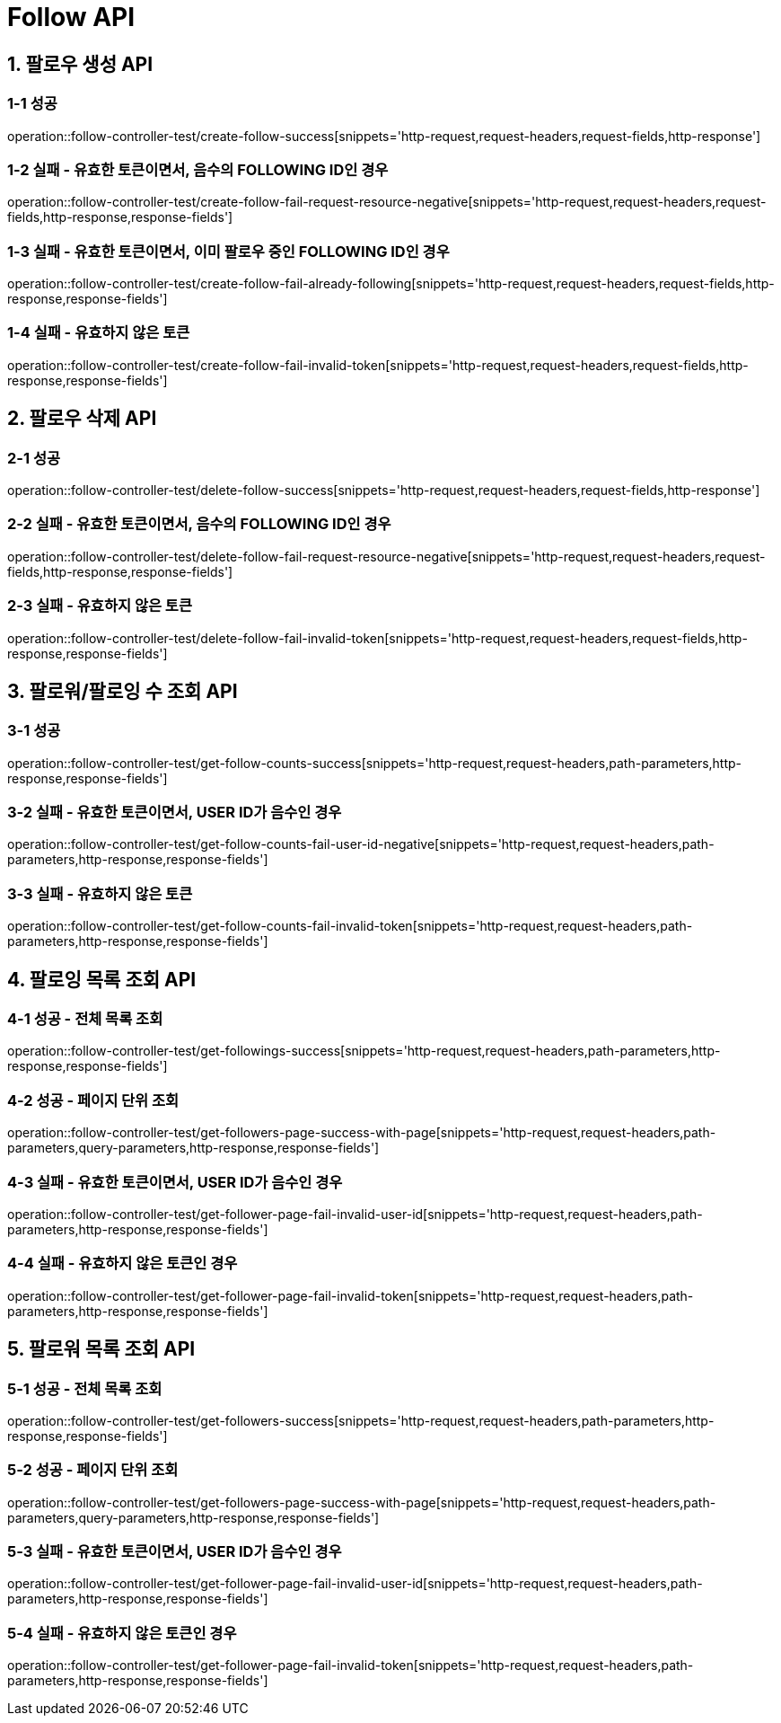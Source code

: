 [[Follow-API]]
= *Follow API*

[[팔로우-생성-API]]
== *1. 팔로우 생성 API*

=== *1-1 성공*

operation::follow-controller-test/create-follow-success[snippets='http-request,request-headers,request-fields,http-response']

=== *1-2 실패 - 유효한 토큰이면서, 음수의 FOLLOWING ID인 경우*

operation::follow-controller-test/create-follow-fail-request-resource-negative[snippets='http-request,request-headers,request-fields,http-response,response-fields']

=== *1-3 실패 - 유효한 토큰이면서, 이미 팔로우 중인 FOLLOWING ID인 경우*

operation::follow-controller-test/create-follow-fail-already-following[snippets='http-request,request-headers,request-fields,http-response,response-fields']

=== *1-4 실패 - 유효하지 않은 토큰*

operation::follow-controller-test/create-follow-fail-invalid-token[snippets='http-request,request-headers,request-fields,http-response,response-fields']

[[팔로우-삭제-API]]
== *2. 팔로우 삭제 API*

=== *2-1 성공*

operation::follow-controller-test/delete-follow-success[snippets='http-request,request-headers,request-fields,http-response']

=== *2-2 실패 - 유효한 토큰이면서, 음수의 FOLLOWING ID인 경우*

operation::follow-controller-test/delete-follow-fail-request-resource-negative[snippets='http-request,request-headers,request-fields,http-response,response-fields']

=== *2-3 실패 - 유효하지 않은 토큰*

operation::follow-controller-test/delete-follow-fail-invalid-token[snippets='http-request,request-headers,request-fields,http-response,response-fields']

[[팔로워-팔로잉-수-조회-API]]
== *3. 팔로워/팔로잉 수 조회 API*

=== *3-1 성공*

operation::follow-controller-test/get-follow-counts-success[snippets='http-request,request-headers,path-parameters,http-response,response-fields']

=== *3-2 실패 - 유효한 토큰이면서, USER ID가 음수인 경우*

operation::follow-controller-test/get-follow-counts-fail-user-id-negative[snippets='http-request,request-headers,path-parameters,http-response,response-fields']

=== *3-3 실패 - 유효하지 않은 토큰*

operation::follow-controller-test/get-follow-counts-fail-invalid-token[snippets='http-request,request-headers,path-parameters,http-response,response-fields']

[[팔로잉-목록-조회-API]]
== *4. 팔로잉 목록 조회 API*

=== *4-1 성공 - 전체 목록 조회*

operation::follow-controller-test/get-followings-success[snippets='http-request,request-headers,path-parameters,http-response,response-fields']

=== *4-2 성공 - 페이지 단위 조회*

operation::follow-controller-test/get-followers-page-success-with-page[snippets='http-request,request-headers,path-parameters,query-parameters,http-response,response-fields']

=== *4-3 실패 - 유효한 토큰이면서, USER ID가 음수인 경우*

operation::follow-controller-test/get-follower-page-fail-invalid-user-id[snippets='http-request,request-headers,path-parameters,http-response,response-fields']

=== *4-4 실패 - 유효하지 않은 토큰인 경우*

operation::follow-controller-test/get-follower-page-fail-invalid-token[snippets='http-request,request-headers,path-parameters,http-response,response-fields']

[[팔로워-목록-조회-API]]
== *5. 팔로워 목록 조회 API*

=== *5-1 성공 - 전체 목록 조회*

operation::follow-controller-test/get-followers-success[snippets='http-request,request-headers,path-parameters,http-response,response-fields']

=== *5-2 성공 - 페이지 단위 조회*

operation::follow-controller-test/get-followers-page-success-with-page[snippets='http-request,request-headers,path-parameters,query-parameters,http-response,response-fields']

=== *5-3 실패 - 유효한 토큰이면서, USER ID가 음수인 경우*

operation::follow-controller-test/get-follower-page-fail-invalid-user-id[snippets='http-request,request-headers,path-parameters,http-response,response-fields']

=== *5-4 실패 - 유효하지 않은 토큰인 경우*

operation::follow-controller-test/get-follower-page-fail-invalid-token[snippets='http-request,request-headers,path-parameters,http-response,response-fields']
